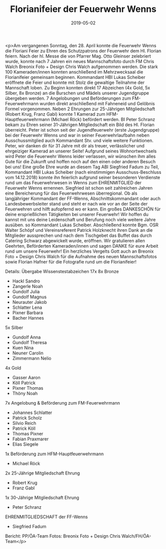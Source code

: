 #+TITLE: Florianifeier der Feuerwehr Wenns
#+DATE: 2019-05-02
#+FACEBOOK_URL: https://facebook.com/ffwenns/posts/2711259845615790

<p>Am vergangenen Sonntag, den 28. April konnte die Feuerwehr Wenns die Floriani Feier zu Ehren des Schutzpatrons der Feuerwehr dem Hl. Florian feiern.
Nach der hl. Messe die von Pfarrer Mag. Otto Gleinser zelebriert wurde, konnte nach 7 Jahren ein neues Mannschaftsfoto durch FM Chris Walch Breonix Foto + Design Chris Walch aufgenommen werden.
Die stark 100 Kameraden/innen konnten anschließend im Mehrzwecksaal die Florianifeier gemeinsam beginnen. Kommandant HBI Lukas Scheiber eröffnete die Feier und konnte mit Stolz die gewaltige Teilnahme der Mannschaft loben.
Zu Beginn konnten direkt 17 Abzeichen (4x Gold, 5x Silber, 8x Bronze) an die Burschen und Mädels unserer Jugendgruppe übergeben werden.
7 Angelobungen und Beförderungen zum FM-Feuerwehrmann wurden direkt anschließend mit Fahneneid und Gelöbnis Formel vorgenommen.
Neben 2 Ehrungen zur 25-Jährigen Mitgliedschaft (Robert Krug, Franz Gabl) konnte 1 Kamerad zum HFM-Hauptfeuerwehrmann (Michael Röck) befördert werden.
BI Peter Schranz bekam zu Ehren seiner 31-Jährigen Mitgliedschaft ein Bild des Hl. Florian überreicht. Peter ist schon seit der Jugendfeuerwehr (erste Jugendgruppe) bei der Feuerwehr Wenns und war in seiner Feuerwehrlaufbahn neben Ausschussmitglied auch Kommandant Stv. und viele weitere Funktionen. Peter, wir danken dir für 31 Jahre mit dir als treuer, verlässlicher und ehrgeiziger Kamerad an unserer Seite! Aufgrund seines Wohnortwechsels wird Peter die Feuerwehr Wenns leider verlassen, wir wünschen ihm alles Gute für die Zukunft und hoffen noch auf den einen oder anderen Besuch bei uns!
Eine große Ehre wurde an diesem Tag ABI Siegfried Fadum zu Teil, Kommandant HBI Lukas Scheiber (nach einstimmigen Ausschuss-Beschluss vom 14.12.2018) konnte ihn feierlich aufgrund seiner besonderen Verdienste rund um das Feuerwehrwesen in Wenns zum EHRENMITGLIED der Feuerwehr Wenns ernennen. Siegfried ist schon seit zahlreichen Jahren eine Bereicherung für das Feuerwehrwesen überregional. Ob als langjähriger Kommandant der FF-Wenns, Abschnittskommandant oder auch Landesbewerbsleiter stand und steht er nach wie vor an der Seite der Feuerwehren und hilft aufopfernd wo er kann. Ein großes DANKESCHÖN für deine ersprießlichen Tätigkeiten bei unserer Feuerwehr! Wir hoffen du kannst mit uns deine Leidenschaft und Berufung noch viele weitere Jahre ausüben. so Kommandant Lukas Scheiber.
Abschließend konnte Bgm. OSR Walter Schöpf und Vereinsreferent Patrick Holzknecht ihren Dank an die Mitglieder aussprechen und nach dem Tischgebet das Buffet das durch Catering Schwarz abgewickelt wurde, eröffnen.
Wir gratulieren allen Geehrten, Beförderten Kameraden/innen und sagen DANKE für eure Arbeit rund um unsere Feuerwehr! 
Ein herzliches Vergelts Gott auch an Breonix Foto + Design Chris Walch für die Aufnahme des neuen Mannschaftsfotos sowie Florian Hafner für die Fotografie rund um die Florianifeier! 


Details:
Übergabe Wissenstestabzeichen 17x
8x Bronze
- Hackl Sandro
- Zangerle Noah
- Gundolf Julia
- Gundolf Magnus
- Neurauter Jakob
- Schlatter Lena
- Pixner Barbara
- Bacher Hannes
5x Silber
- Gundolf Anna
- Gundolf Theresa
- Kuen Nina
- Neuner Carolin
- Zimmermann Nelio
4x Gold
- Gasser Aaron
- Köll Patrick
- Pixner Thomas
- Thöny Noah
7x Angelobung & Beförderung zum FM-Feuerwehrmann
- Johannes Schlatter
- Patrick Scholz
- Silvio Reich
- Patrick Köll
- Thomas Pixner
- Fabian Praxmarer
- Elias Siegele
1x Beförderung zum HFM-Hauptfeuerwehrmann
- Michael Röck
2x 25-Jährige Mitgliedschaft Ehrung
- Robert Krug
- Franz Gabl
1x 30-Jährige Mitgliedschaft Ehrung
- Peter Schranz
EHRENMITGLIEDSCHAFT der FF-Wenns
- Siegfried Fadum

Bericht: PP/ÖA-Team
Fotos: Breonix Foto + Design Chris Walch/FH/ÖA-Team</p>
